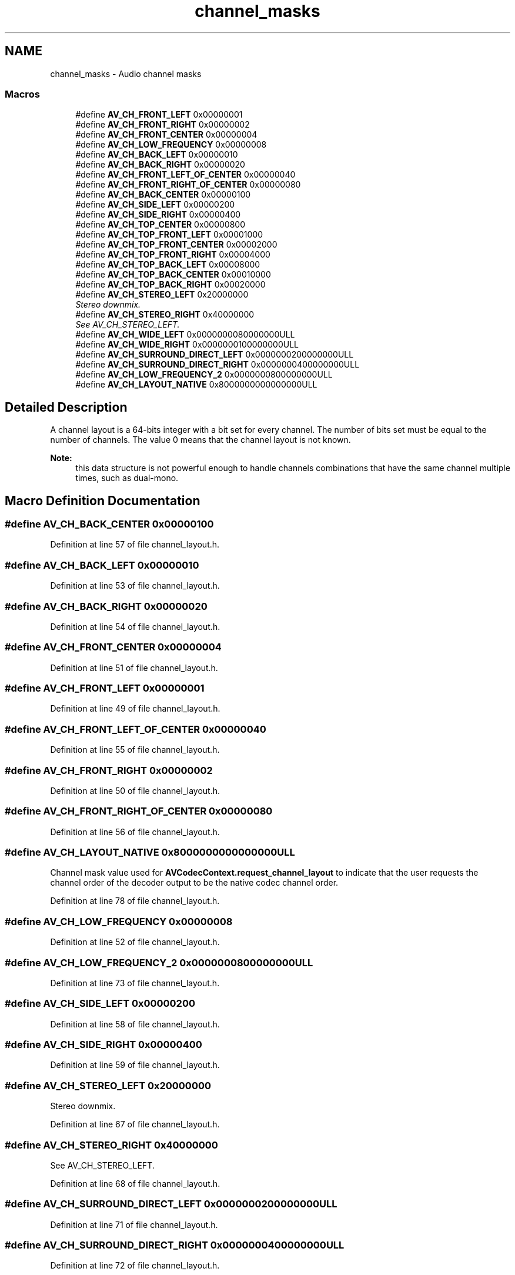 .TH "channel_masks" 3 "Thu Apr 28 2016" "Audacity" \" -*- nroff -*-
.ad l
.nh
.SH NAME
channel_masks \- Audio channel masks
.SS "Macros"

.in +1c
.ti -1c
.RI "#define \fBAV_CH_FRONT_LEFT\fP   0x00000001"
.br
.ti -1c
.RI "#define \fBAV_CH_FRONT_RIGHT\fP   0x00000002"
.br
.ti -1c
.RI "#define \fBAV_CH_FRONT_CENTER\fP   0x00000004"
.br
.ti -1c
.RI "#define \fBAV_CH_LOW_FREQUENCY\fP   0x00000008"
.br
.ti -1c
.RI "#define \fBAV_CH_BACK_LEFT\fP   0x00000010"
.br
.ti -1c
.RI "#define \fBAV_CH_BACK_RIGHT\fP   0x00000020"
.br
.ti -1c
.RI "#define \fBAV_CH_FRONT_LEFT_OF_CENTER\fP   0x00000040"
.br
.ti -1c
.RI "#define \fBAV_CH_FRONT_RIGHT_OF_CENTER\fP   0x00000080"
.br
.ti -1c
.RI "#define \fBAV_CH_BACK_CENTER\fP   0x00000100"
.br
.ti -1c
.RI "#define \fBAV_CH_SIDE_LEFT\fP   0x00000200"
.br
.ti -1c
.RI "#define \fBAV_CH_SIDE_RIGHT\fP   0x00000400"
.br
.ti -1c
.RI "#define \fBAV_CH_TOP_CENTER\fP   0x00000800"
.br
.ti -1c
.RI "#define \fBAV_CH_TOP_FRONT_LEFT\fP   0x00001000"
.br
.ti -1c
.RI "#define \fBAV_CH_TOP_FRONT_CENTER\fP   0x00002000"
.br
.ti -1c
.RI "#define \fBAV_CH_TOP_FRONT_RIGHT\fP   0x00004000"
.br
.ti -1c
.RI "#define \fBAV_CH_TOP_BACK_LEFT\fP   0x00008000"
.br
.ti -1c
.RI "#define \fBAV_CH_TOP_BACK_CENTER\fP   0x00010000"
.br
.ti -1c
.RI "#define \fBAV_CH_TOP_BACK_RIGHT\fP   0x00020000"
.br
.ti -1c
.RI "#define \fBAV_CH_STEREO_LEFT\fP   0x20000000"
.br
.RI "\fIStereo downmix\&. \fP"
.ti -1c
.RI "#define \fBAV_CH_STEREO_RIGHT\fP   0x40000000"
.br
.RI "\fISee AV_CH_STEREO_LEFT\&. \fP"
.ti -1c
.RI "#define \fBAV_CH_WIDE_LEFT\fP   0x0000000080000000ULL"
.br
.ti -1c
.RI "#define \fBAV_CH_WIDE_RIGHT\fP   0x0000000100000000ULL"
.br
.ti -1c
.RI "#define \fBAV_CH_SURROUND_DIRECT_LEFT\fP   0x0000000200000000ULL"
.br
.ti -1c
.RI "#define \fBAV_CH_SURROUND_DIRECT_RIGHT\fP   0x0000000400000000ULL"
.br
.ti -1c
.RI "#define \fBAV_CH_LOW_FREQUENCY_2\fP   0x0000000800000000ULL"
.br
.ti -1c
.RI "#define \fBAV_CH_LAYOUT_NATIVE\fP   0x8000000000000000ULL"
.br
.in -1c
.SH "Detailed Description"
.PP 
A channel layout is a 64-bits integer with a bit set for every channel\&. The number of bits set must be equal to the number of channels\&. The value 0 means that the channel layout is not known\&. 
.PP
\fBNote:\fP
.RS 4
this data structure is not powerful enough to handle channels combinations that have the same channel multiple times, such as dual-mono\&. 
.RE
.PP

.SH "Macro Definition Documentation"
.PP 
.SS "#define AV_CH_BACK_CENTER   0x00000100"

.PP
Definition at line 57 of file channel_layout\&.h\&.
.SS "#define AV_CH_BACK_LEFT   0x00000010"

.PP
Definition at line 53 of file channel_layout\&.h\&.
.SS "#define AV_CH_BACK_RIGHT   0x00000020"

.PP
Definition at line 54 of file channel_layout\&.h\&.
.SS "#define AV_CH_FRONT_CENTER   0x00000004"

.PP
Definition at line 51 of file channel_layout\&.h\&.
.SS "#define AV_CH_FRONT_LEFT   0x00000001"

.PP
Definition at line 49 of file channel_layout\&.h\&.
.SS "#define AV_CH_FRONT_LEFT_OF_CENTER   0x00000040"

.PP
Definition at line 55 of file channel_layout\&.h\&.
.SS "#define AV_CH_FRONT_RIGHT   0x00000002"

.PP
Definition at line 50 of file channel_layout\&.h\&.
.SS "#define AV_CH_FRONT_RIGHT_OF_CENTER   0x00000080"

.PP
Definition at line 56 of file channel_layout\&.h\&.
.SS "#define AV_CH_LAYOUT_NATIVE   0x8000000000000000ULL"
Channel mask value used for \fBAVCodecContext\&.request_channel_layout\fP to indicate that the user requests the channel order of the decoder output to be the native codec channel order\&. 
.PP
Definition at line 78 of file channel_layout\&.h\&.
.SS "#define AV_CH_LOW_FREQUENCY   0x00000008"

.PP
Definition at line 52 of file channel_layout\&.h\&.
.SS "#define AV_CH_LOW_FREQUENCY_2   0x0000000800000000ULL"

.PP
Definition at line 73 of file channel_layout\&.h\&.
.SS "#define AV_CH_SIDE_LEFT   0x00000200"

.PP
Definition at line 58 of file channel_layout\&.h\&.
.SS "#define AV_CH_SIDE_RIGHT   0x00000400"

.PP
Definition at line 59 of file channel_layout\&.h\&.
.SS "#define AV_CH_STEREO_LEFT   0x20000000"

.PP
Stereo downmix\&. 
.PP
Definition at line 67 of file channel_layout\&.h\&.
.SS "#define AV_CH_STEREO_RIGHT   0x40000000"

.PP
See AV_CH_STEREO_LEFT\&. 
.PP
Definition at line 68 of file channel_layout\&.h\&.
.SS "#define AV_CH_SURROUND_DIRECT_LEFT   0x0000000200000000ULL"

.PP
Definition at line 71 of file channel_layout\&.h\&.
.SS "#define AV_CH_SURROUND_DIRECT_RIGHT   0x0000000400000000ULL"

.PP
Definition at line 72 of file channel_layout\&.h\&.
.SS "#define AV_CH_TOP_BACK_CENTER   0x00010000"

.PP
Definition at line 65 of file channel_layout\&.h\&.
.SS "#define AV_CH_TOP_BACK_LEFT   0x00008000"

.PP
Definition at line 64 of file channel_layout\&.h\&.
.SS "#define AV_CH_TOP_BACK_RIGHT   0x00020000"

.PP
Definition at line 66 of file channel_layout\&.h\&.
.SS "#define AV_CH_TOP_CENTER   0x00000800"

.PP
Definition at line 60 of file channel_layout\&.h\&.
.SS "#define AV_CH_TOP_FRONT_CENTER   0x00002000"

.PP
Definition at line 62 of file channel_layout\&.h\&.
.SS "#define AV_CH_TOP_FRONT_LEFT   0x00001000"

.PP
Definition at line 61 of file channel_layout\&.h\&.
.SS "#define AV_CH_TOP_FRONT_RIGHT   0x00004000"

.PP
Definition at line 63 of file channel_layout\&.h\&.
.SS "#define AV_CH_WIDE_LEFT   0x0000000080000000ULL"

.PP
Definition at line 69 of file channel_layout\&.h\&.
.SS "#define AV_CH_WIDE_RIGHT   0x0000000100000000ULL"

.PP
Definition at line 70 of file channel_layout\&.h\&.
.SH "Author"
.PP 
Generated automatically by Doxygen for Audacity from the source code\&.
